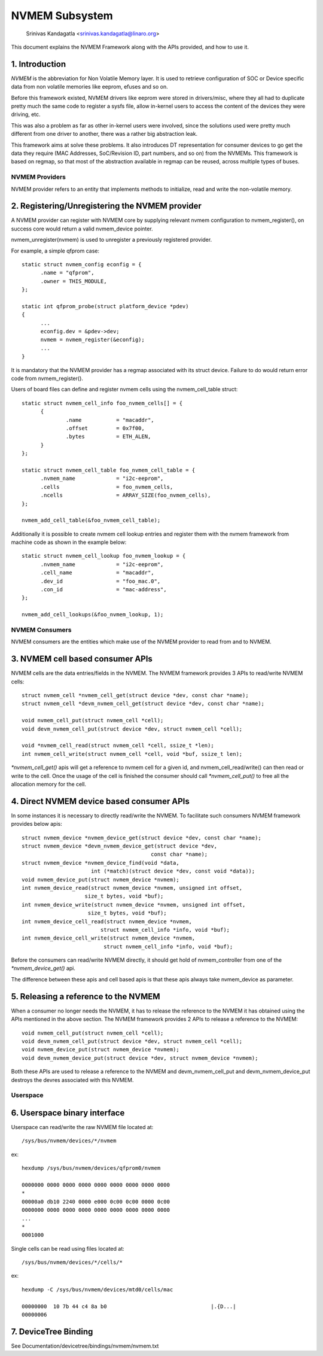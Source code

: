 .. SPDX-License-Identifier: GPL-2.0

===============
NVMEM Subsystem
===============

 Srinivas Kandagatla <srinivas.kandagatla@linaro.org>

This document explains the NVMEM Framework along with the APIs provided,
and how to use it.

1. Introduction
===============
*NVMEM* is the abbreviation for Non Volatile Memory layer. It is used to
retrieve configuration of SOC or Device specific data from non volatile
memories like eeprom, efuses and so on.

Before this framework existed, NVMEM drivers like eeprom were stored in
drivers/misc, where they all had to duplicate pretty much the same code to
register a sysfs file, allow in-kernel users to access the content of the
devices they were driving, etc.

This was also a problem as far as other in-kernel users were involved, since
the solutions used were pretty much different from one driver to another, there
was a rather big abstraction leak.

This framework aims at solve these problems. It also introduces DT
representation for consumer devices to go get the data they require (MAC
Addresses, SoC/Revision ID, part numbers, and so on) from the NVMEMs. This
framework is based on regmap, so that most of the abstraction available in
regmap can be reused, across multiple types of buses.

NVMEM Providers
+++++++++++++++

NVMEM provider refers to an entity that implements methods to initialize, read
and write the non-volatile memory.

2. Registering/Unregistering the NVMEM provider
===============================================

A NVMEM provider can register with NVMEM core by supplying relevant
nvmem configuration to nvmem_register(), on success core would return a valid
nvmem_device pointer.

nvmem_unregister(nvmem) is used to unregister a previously registered provider.

For example, a simple qfprom case::

  static struct nvmem_config econfig = {
	.name = "qfprom",
	.owner = THIS_MODULE,
  };

  static int qfprom_probe(struct platform_device *pdev)
  {
	...
	econfig.dev = &pdev->dev;
	nvmem = nvmem_register(&econfig);
	...
  }

It is mandatory that the NVMEM provider has a regmap associated with its
struct device. Failure to do would return error code from nvmem_register().

Users of board files can define and register nvmem cells using the
nvmem_cell_table struct::

  static struct nvmem_cell_info foo_nvmem_cells[] = {
	{
		.name		= "macaddr",
		.offset		= 0x7f00,
		.bytes		= ETH_ALEN,
	}
  };

  static struct nvmem_cell_table foo_nvmem_cell_table = {
	.nvmem_name		= "i2c-eeprom",
	.cells			= foo_nvmem_cells,
	.ncells			= ARRAY_SIZE(foo_nvmem_cells),
  };

  nvmem_add_cell_table(&foo_nvmem_cell_table);

Additionally it is possible to create nvmem cell lookup entries and register
them with the nvmem framework from machine code as shown in the example below::

  static struct nvmem_cell_lookup foo_nvmem_lookup = {
	.nvmem_name		= "i2c-eeprom",
	.cell_name		= "macaddr",
	.dev_id			= "foo_mac.0",
	.con_id			= "mac-address",
  };

  nvmem_add_cell_lookups(&foo_nvmem_lookup, 1);

NVMEM Consumers
+++++++++++++++

NVMEM consumers are the entities which make use of the NVMEM provider to
read from and to NVMEM.

3. NVMEM cell based consumer APIs
=================================

NVMEM cells are the data entries/fields in the NVMEM.
The NVMEM framework provides 3 APIs to read/write NVMEM cells::

  struct nvmem_cell *nvmem_cell_get(struct device *dev, const char *name);
  struct nvmem_cell *devm_nvmem_cell_get(struct device *dev, const char *name);

  void nvmem_cell_put(struct nvmem_cell *cell);
  void devm_nvmem_cell_put(struct device *dev, struct nvmem_cell *cell);

  void *nvmem_cell_read(struct nvmem_cell *cell, ssize_t *len);
  int nvmem_cell_write(struct nvmem_cell *cell, void *buf, ssize_t len);

`*nvmem_cell_get()` apis will get a reference to nvmem cell for a given id,
and nvmem_cell_read/write() can then read or write to the cell.
Once the usage of the cell is finished the consumer should call
`*nvmem_cell_put()` to free all the allocation memory for the cell.

4. Direct NVMEM device based consumer APIs
==========================================

In some instances it is necessary to directly read/write the NVMEM.
To facilitate such consumers NVMEM framework provides below apis::

  struct nvmem_device *nvmem_device_get(struct device *dev, const char *name);
  struct nvmem_device *devm_nvmem_device_get(struct device *dev,
					   const char *name);
  struct nvmem_device *nvmem_device_find(void *data,
			int (*match)(struct device *dev, const void *data));
  void nvmem_device_put(struct nvmem_device *nvmem);
  int nvmem_device_read(struct nvmem_device *nvmem, unsigned int offset,
		      size_t bytes, void *buf);
  int nvmem_device_write(struct nvmem_device *nvmem, unsigned int offset,
		       size_t bytes, void *buf);
  int nvmem_device_cell_read(struct nvmem_device *nvmem,
			   struct nvmem_cell_info *info, void *buf);
  int nvmem_device_cell_write(struct nvmem_device *nvmem,
			    struct nvmem_cell_info *info, void *buf);

Before the consumers can read/write NVMEM directly, it should get hold
of nvmem_controller from one of the `*nvmem_device_get()` api.

The difference between these apis and cell based apis is that these apis always
take nvmem_device as parameter.

5. Releasing a reference to the NVMEM
=====================================

When a consumer no longer needs the NVMEM, it has to release the reference
to the NVMEM it has obtained using the APIs mentioned in the above section.
The NVMEM framework provides 2 APIs to release a reference to the NVMEM::

  void nvmem_cell_put(struct nvmem_cell *cell);
  void devm_nvmem_cell_put(struct device *dev, struct nvmem_cell *cell);
  void nvmem_device_put(struct nvmem_device *nvmem);
  void devm_nvmem_device_put(struct device *dev, struct nvmem_device *nvmem);

Both these APIs are used to release a reference to the NVMEM and
devm_nvmem_cell_put and devm_nvmem_device_put destroys the devres associated
with this NVMEM.

Userspace
+++++++++

6. Userspace binary interface
==============================

Userspace can read/write the raw NVMEM file located at::

	/sys/bus/nvmem/devices/*/nvmem

ex::

  hexdump /sys/bus/nvmem/devices/qfprom0/nvmem

  0000000 0000 0000 0000 0000 0000 0000 0000 0000
  *
  00000a0 db10 2240 0000 e000 0c00 0c00 0000 0c00
  0000000 0000 0000 0000 0000 0000 0000 0000 0000
  ...
  *
  0001000

Single cells can be read using files located at::

	/sys/bus/nvmem/devices/*/cells/*

ex::

  hexdump -C /sys/bus/nvmem/devices/mtd0/cells/mac

  00000000  10 7b 44 c4 8a b0                                 |.{D...|
  00000006

7. DeviceTree Binding
=====================

See Documentation/devicetree/bindings/nvmem/nvmem.txt
